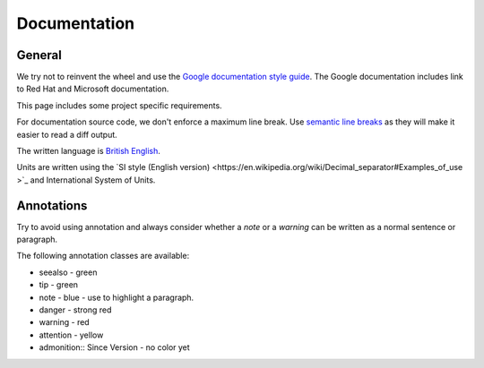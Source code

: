 Documentation
#############


General
-------

We try not to reinvent the wheel and use the `Google documentation style guide <https://developers.google.com/style/>`_.
The Google documentation includes link to Red Hat and Microsoft documentation.

This page includes some project specific requirements.

For documentation source code, we don't enforce a maximum line break.
Use `semantic line breaks <https://sembr.org/>`_ as they will make it easier to read a diff output.

The written language is `British English <https://en.wikipedia.org/wiki/British_English>`_.

Units are written using the `SI style (English version) <https://en.wikipedia.org/wiki/Decimal_separator#Examples_of_use
>`_ and International System of Units.


Annotations
-----------

Try to avoid using annotation and always consider whether a `note` or a `warning` can be written as a normal sentence or paragraph.

The following annotation classes are available:

* seealso - green
* tip - green
* note - blue - use to highlight a paragraph.
* danger - strong red
* warning - red
* attention - yellow
* admonition:: Since Version - no color yet
